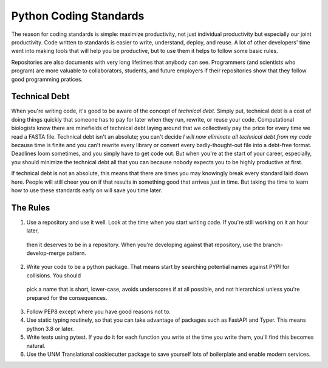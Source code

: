 =======================
Python Coding Standards
=======================

The reason for coding standards is simple: maximize productivity, not just individual productivity but especially our joint productivity.
Code written to standards is easier to write, understand, deploy, and reuse.  A lot of other developers' time went into making tools
that will help you be productive, but to use them it helps to follow some basic rules.  

Repositories are also documents with very long lifetimes that anybody can see.  Programmers (and scientists who program) are
more valuable to collaborators, students, and future employers if their repositories show that they follow good programming pratices.

Technical Debt
--------------
When you're writing code, it's good to be aware of the concept of `technical debt`.  Simply put, technical debt is a cost of doing things
quickly that someone has to pay for later when they run, rewrite, or reuse your code.  Computational biologists know there are minefields
of technical debt laying around that we collectively pay the price for every time we read a FASTA file.  Technical debt isn't an absolute;
you can't decide `I will now eliminate all technical debt from my code` because time is finite and you can't rewrite every library or
convert every badly-thought-out file into a debt-free format.  Deadlines loom sometimes, and you simply have to get code out.  But when
you're at the start of your career, especially, you should minimize the technical debt all that you can because nobody expects you to be
highly productive at first.  

If technical debt is not an absolute, this means that there are times you may knowingly break every standard laid down here.  People
will still cheer you on if that results in something good that arrives just in time.  But taking the time to learn how to use these
standards early on will save you time later.

The Rules
---------
1. Use a repository and use it well.  Look at the time when you start writing code.  If you're still working on it an hour later,
  then it deserves to be in a repository.  When you're developing against that repository, use the branch-develop-merge pattern.
2. Write your code to be a python package.  That means start by searching potential names against PYPI for collisions.  You should
  pick a name that is short, lower-case, avoids underscores if at all possible, and not hierarchical unless you're prepared for
  the consequences.  
3. Follow PEP8 except where you have good reasons not to.
4. Use static typing routinely, so that you can take advantage of packages such as FastAPI and Typer.  This means python 3.8 or later.
5. Write tests using pytest.  If you do it for each function you write at the time you write them, you'll find this becomes natural.
6. Use the UNM Translational cookiecutter package to save yourself lots of boilerplate and enable modern services.
